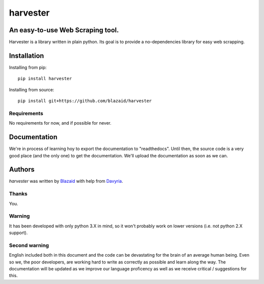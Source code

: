 =========
harvester
=========

*********************************
An easy-to-use Web Scraping tool.
*********************************

Harvester is a library written in plain python. Its goal is to provide a no-dependencies library for easy web scrapping.

************
Installation
************

Installing from pip::

    pip install harvester

Installing from source::

    pip install git+https://github.com/blazaid/harvester

Requirements
============

No requirements for now, and if possible for never.

*************
Documentation
*************

We're in process of learning hoy to export the documentation to "readthedocs". Until then, the source code is a very
good place (and the only one) to get the documentation. We'll upload the documentation as soon as we can.


*******
Authors
*******

`harvester` was written by `Blazaid <alberto.da@gmail.com>`_ with help from `Davyria <https://github.com/davyria>`_.

Thanks
======

You.


Warning
=======

It has been developed with only python 3.X in mind, so it won't probably work on lower versions (i.e. not python 2.X
support).

Second warning
==============
English included both in this document and the code can be devastating for the brain of an average human being. Even so
we, the poor developers, are working hard to write as correctly as possible and learn along the way. The documentation
will be updated as we improve our language proficency as well as we receive critical / suggestions for this.
